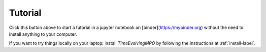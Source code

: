 Tutorial
========

.. image:: https://mybinder.org/badge_logo.svg
 :target: https://mybinder.org/v2/gh/tempoCollaboration/TimeEvolvingMPO/master?filepath=tutorial.ipynb

Click this button above to start a tutorial in a jupyter notebook on
[binder](https://mybinder.org) without the need to install anything to your
computer.

If you want to try things locally on your laptop:
install `TimeEvolvingMPO` by following the instructions at :ref:`install-label`.

.. todo::

      - Add a the simplest non-trivial example.
      - Add a more verbose example.
